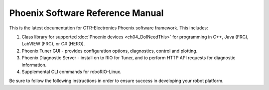 Phoenix Software Reference Manual
=================================

This is the latest documentation for CTR-Electronics Phoenix software framework. This includes:

1) Class library for supported :doc:`Phoenix devices <ch04_DoINeedThis>` for programming in C++, Java (FRC), LabVIEW (FRC), or C# (HERO).
2) Phoenix Tuner GUI - provides configuration options, diagnostics, control and plotting.
3) Phoenix Diagnostic Server - install on to RIO for Tuner, and to perform HTTP API requests for diagnostic information.
4) Supplemental CLI commands for roboRIO-Linux.

Be sure to follow the following instructions in order to ensure success in developing your robot platform.
